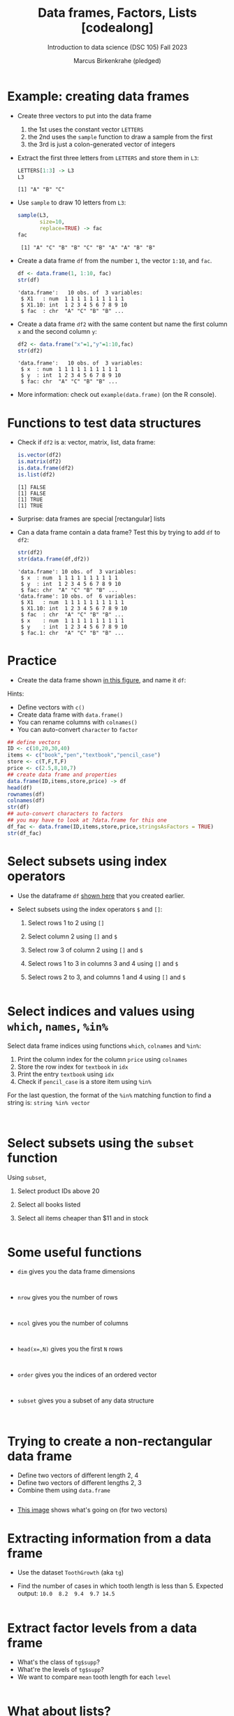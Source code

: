 #+title: Data frames, Factors, Lists [codealong]
#+AUTHOR: Marcus Birkenkrahe (pledged)
#+SUBTITLE: Introduction to data science (DSC 105) Fall 2023
#+STARTUP: overview hideblocks indent inlineimages
#+PROPERTY: header-args:R :session *R* :exports both :results output
* Example: creating data frames

- Create three vectors to put into the data frame
  1) the 1st uses the constant vector ~LETTERS~
  2) the 2nd uses the ~sample~ function to draw a sample from the first
  3) the 3rd is just a colon-generated vector of integers

- Extract the first three letters from =LETTERS= and store them in =L3=:
  #+begin_src R
    LETTERS[1:3] -> L3
    L3
  #+end_src

  #+RESULTS:
  : [1] "A" "B" "C"

- Use =sample= to draw 10 letters from =L3=:
  #+begin_src R
    sample(L3,
           size=10,
           replace=TRUE) -> fac
    fac
  #+end_src

  #+RESULTS:
  :  [1] "A" "C" "B" "B" "C" "B" "A" "A" "B" "B"

- Create a data frame =df= from the number =1=, the vector =1:10=, and =fac=.
  #+name: dataframe_unnamed
  #+begin_src R
    df <- data.frame(1, 1:10, fac)
    str(df)
  #+end_src

  #+RESULTS: dataframe_unnamed
  : 'data.frame':	10 obs. of  3 variables:
  :  $ X1   : num  1 1 1 1 1 1 1 1 1 1
  :  $ X1.10: int  1 2 3 4 5 6 7 8 9 10
  :  $ fac  : chr  "A" "C" "B" "B" ...

- Create a data frame =df2= with the same content but name the first
  column =x= and the second column =y=:
  #+name: dataframe_named
  #+begin_src R
    df2 <- data.frame("x"=1,"y"=1:10,fac)
    str(df2)
  #+end_src

  #+RESULTS: dataframe_named
  : 'data.frame':	10 obs. of  3 variables:
  :  $ x  : num  1 1 1 1 1 1 1 1 1 1
  :  $ y  : int  1 2 3 4 5 6 7 8 9 10
  :  $ fac: chr  "A" "C" "B" "B" ...

- More information: check out ~example(data.frame)~ (on the R console).

* Functions to test data structures

- Check if =df2= is a: vector, matrix, list, data frame:
  #+begin_src R :session :results output
    is.vector(df2)
    is.matrix(df2)
    is.data.frame(df2)
    is.list(df2)
  #+end_src

  #+RESULTS:
  : [1] FALSE
  : [1] FALSE
  : [1] TRUE
  : [1] TRUE

- Surprise: data frames are special [rectangular] lists

- Can a data frame contain a data frame? Test this by trying to add =df=
  to =df2=:
  #+begin_src R
    str(df2)
    str(data.frame(df,df2))
  #+end_src

  #+RESULTS:
  #+begin_example
  'data.frame':	10 obs. of  3 variables:
   $ x  : num  1 1 1 1 1 1 1 1 1 1
   $ y  : int  1 2 3 4 5 6 7 8 9 10
   $ fac: chr  "A" "C" "B" "B" ...
  'data.frame':	10 obs. of  6 variables:
   $ X1   : num  1 1 1 1 1 1 1 1 1 1
   $ X1.10: int  1 2 3 4 5 6 7 8 9 10
   $ fac  : chr  "A" "C" "B" "B" ...
   $ x    : num  1 1 1 1 1 1 1 1 1 1
   $ y    : int  1 2 3 4 5 6 7 8 9 10
   $ fac.1: chr  "A" "C" "B" "B" ...
  #+end_example

* Practice

- Create the data frame shown [[https://github.com/birkenkrahe/ds1/blob/main/img/7_df.png][in this figure]], and name it =df=:

Hints:
- Define vectors with ~c()~
- Create data frame with ~data.frame()~
- You can rename columns with ~colnames()~
- You can auto-convert ~character~ to ~factor~

#+begin_src R :session :results output
  ## define vectors
  ID <- c(10,20,30,40)
  items <- c("book","pen","textbook","pencil_case")
  store <- c(T,F,T,F)
  price <- c(2.5,8,10,7)
  ## create data frame and properties
  data.frame(ID,items,store,price) -> df
  head(df)
  rownames(df)
  colnames(df)
  str(df)
  ## auto-convert characters to factors
  ## you may have to look at ?data.frame for this one
  df_fac <- data.frame(ID,items,store,price,stringsAsFactors = TRUE)
  str(df_fac)
#+end_src

#+RESULTS:
#+begin_example
  ID       items store price
1 10        book  TRUE   2.5
2 20         pen FALSE   8.0
3 30    textbook  TRUE  10.0
4 40 pencil_case FALSE   7.0
[1] "1" "2" "3" "4"
[1] "ID"    "items" "store" "price"
'data.frame':	4 obs. of  4 variables:
 $ ID   : num  10 20 30 40
 $ items: chr  "book" "pen" "textbook" "pencil_case"
 $ store: logi  TRUE FALSE TRUE FALSE
 $ price: num  2.5 8 10 7
'data.frame':	4 obs. of  4 variables:
 $ ID   : num  10 20 30 40
 $ items: Factor w/ 4 levels "book","pen","pencil_case",..: 1 2 4 3
 $ store: logi  TRUE FALSE TRUE FALSE
 $ price: num  2.5 8 10 7
#+end_example

* Select subsets using index operators

- Use the dataframe =df= [[https://github.com/birkenkrahe/ds1/blob/main/img/7_df.png][shown here]] that you created earlier.

- Select subsets using the index operators ~$~ and ~[]~:
  1) Select rows 1 to 2 using ~[]~
  2) Select column 2 using ~[]~ and ~$~
  3) Select row 3 of column 2  using ~[]~ and ~$~
  4) Select rows 1 to 3 in columns 3 and 4 using ~[]~ and ~$~
  5) Select rows 2 to 3, and columns 1 and 4 using ~[]~ and ~$~

  #+begin_src R
  
  #+end_src

* Select indices and values using ~which~, ~names~, ~%in%~

Select data frame indices using functions ~which~, ~colnames~ and ~%in%~:
1) Print the column index for the column ~price~ using ~colnames~
2) Store the row index for ~textbook~ in ~idx~
3) Print the entry ~textbook~ using ~idx~
4) Check if ~pencil_case~ is a store item using ~%in%~

For the last question, the format of the ~%in%~ matching function to
find a string is: ~string %in% vector~

#+begin_src R


#+end_src

* Select subsets using the ~subset~ function

Using ~subset~,
1) Select product IDs above 20
2) Select all books listed
3) Select all items cheaper than $11 and in stock

   #+begin_src R

   #+end_src

* Some useful functions

- ~dim~ gives you the data frame dimensions
  #+begin_src

  #+end_src
- ~nrow~ gives you the number of rows
  #+begin_src

  #+end_src
- ~ncol~ gives you the number of columns
  #+begin_src

  #+end_src
- ~head(x=,N)~ gives you the first ~N~ rows
  #+begin_src

  #+end_src
- ~order~ gives you the indices of an ordered vector
  #+begin_src

  #+end_src
- ~subset~ gives you a subset of any data structure
  #+begin_src

  #+end_src

* Trying to create a non-rectangular data frame

- Define two vectors of different length 2, 4
- Define two vectors of different lengths 2, 3
- Combine them using ~data.frame~

#+begin_src R

#+end_src

- [[https://github.com/birkenkrahe/ds1/blob/main/img/7_challenge.png][This image]] shows what's going on (for two vectors)

* Extracting information from a data frame

- Use the dataset ~ToothGrowth~ (aka ~tg~)
- Find the number of cases in which tooth length is less
  than 5. Expected output: =10.0  8.2  9.4  9.7 14.5=

  #+begin_src R :session :results output

  #+end_src

* Extract factor levels from a data frame

- What's the class of ~tg$supp~?
- What're the levels of ~tg$supp~?
- We want to compare ~mean~ tooth length for each ~level~

#+begin_src R :session :results output

#+end_src

* What about lists?

1) Check the object and storage type of =mtcars=
   #+begin_src R

   #+end_src

2) Extract the first element of the =mpg= vector of =mtcars=:
   - Using the accessor operator =$=
   - Using only the =[]= operator for a =list=

   #+begin_src R

   #+end_src

3) Check that both expressions are =identical=.

   #+begin_src R

   #+end_src

4) Create a =list= from =mtcars= and check its storage type.

   #+begin_src R

   #+end_src
